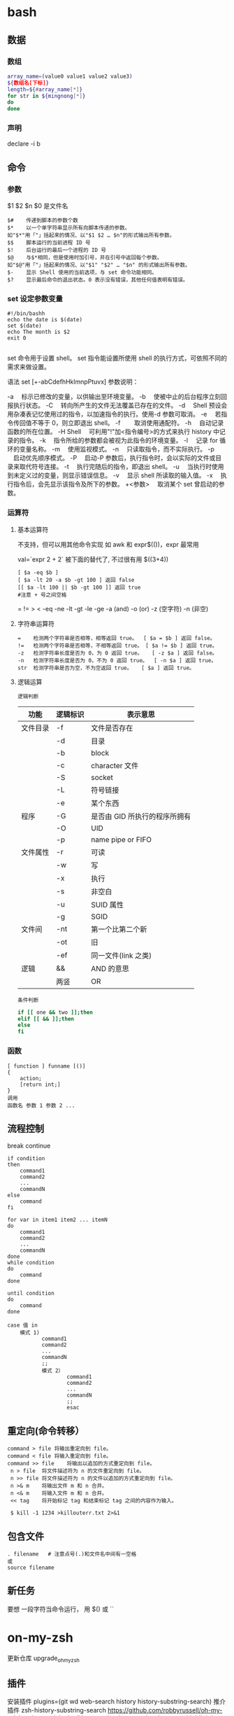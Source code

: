 ﻿* bash 
** 数据 
*** 数组
    #+BEGIN_SRC bash
      array_name=(value0 value1 value2 value3)
      ${数组名[下标]}
      length=${#array_name[*]}
      for str in ${mingnong[*]}
      do
      done
    #+END_SRC
*** 声明
    declare -i b          
** 命令
*** 参数
    $1 $2 $n
    $0 是文件名
    #+BEGIN_SRC shell
      $#	传递到脚本的参数个数
      $*	以一个单字符串显示所有向脚本传递的参数。
      如"$*"用「"」括起来的情况、以"$1 $2 … $n"的形式输出所有参数。
      $$	脚本运行的当前进程 ID 号
      $!	后台运行的最后一个进程的 ID 号
      $@	与$*相同，但是使用时加引号，并在引号中返回每个参数。
      如"$@"用「"」括起来的情况、以"$1" "$2" … "$n" 的形式输出所有参数。
      $-	显示 Shell 使用的当前选项，与 set 命令功能相同。
      $?	显示最后命令的退出状态。0 表示没有错误，其他任何值表明有错误。
    #+END_SRC
*** set 设定参数变量
    #+BEGIN_SRC shell
      #!/bin/bashh
      echo the date is $(date)
      set $(date)
      echo The month is $2
      exit 0

    #+END_SRC
    set 命令用于设置 shell。
    set 指令能设置所使用 shell 的执行方式，可依照不同的需求来做设置。

    语法
    set [+-abCdefhHklmnpPtuvx]
    参数说明：

    -a 　标示已修改的变量，以供输出至环境变量。
    -b 　使被中止的后台程序立刻回报执行状态。
    -C 　转向所产生的文件无法覆盖已存在的文件。
    -d 　Shell 预设会用杂凑表记忆使用过的指令，以加速指令的执行。使用-d 参数可取消。
    -e 　若指令传回值不等于 0，则立即退出 shell。
    -f　 　取消使用通配符。
    -h 　自动记录函数的所在位置。
    -H Shell 　可利用"!"加<指令编号>的方式来执行 history 中记录的指令。
    -k 　指令所给的参数都会被视为此指令的环境变量。
    -l 　记录 for 循环的变量名称。
    -m 　使用监视模式。
    -n 　只读取指令，而不实际执行。
    -p 　启动优先顺序模式。
    -P 　启动-P 参数后，执行指令时，会以实际的文件或目录来取代符号连接。
    -t 　执行完随后的指令，即退出 shell。
    -u 　当执行时使用到未定义过的变量，则显示错误信息。
    -v 　显示 shell 所读取的输入值。
    -x 　执行指令后，会先显示该指令及所下的参数。
    +<参数> 　取消某个 set 曾启动的参数。
*** 运算符
**** 基本运算符
     不支持，但可以用其他命令实现 如 awk 和 expr$(())，expr 最常用
   
     val=`expr 2 + 2` 被下面的替代了, 不过很有用
     $((3+4))
     #+BEGIN_SRC shell
       [ $a -eq $b ] 
       [ $a -lt 20 -a $b -gt 100 ] 返回 false
       [[ $a -lt 100 || $b -gt 100 ]] 返回 true
       #注意 + 号之间空格
     #+END_SRC
     = != > < -eq -ne -lt -gt -le -ge -a (and) -o (or) -z (空字符)
     -n (非空)

**** 字符串运算符
     #+BEGIN_SRC shell
       =	检测两个字符串是否相等，相等返回 true。	[ $a = $b ] 返回 false。
       !=	检测两个字符串是否相等，不相等返回 true。	[ $a != $b ] 返回 true。
       -z	检测字符串长度是否为 0，为 0 返回 true。	[ -z $a ] 返回 false。
       -n	检测字符串长度是否为 0，不为 0 返回 true。	[ -n $a ] 返回 true。
       str	检测字符串是否为空，不为空返回 true。	[ $a ] 返回 true。
     #+END_SRC
**** 逻辑运算
     : 逻辑判断
     # TITLE shell 的逻辑判断式
     | 功能     | 逻辑标识 | 表示意思                      |
     |----------+----------+-------------------------------|
     | 文件目录 | -f       | 文件是否存在                  |
     |          | -d       | 目录                          |
     |          | -b       | block                         |
     |          | -c       | character 文件                |
     |          | -S       | socket                        |
     |          | -L       | 符号链接                      |
     |          | -e       | 某个东西                      |
     |----------+----------+-------------------------------|
     | 程序     | -G       | 是否由 GID 所执行的程序所拥有 |
     |          | -O       | UID                           |
     |          | -p       | name pipe or FIFO             |
     |----------+----------+-------------------------------|
     | 文件属性 | -r       | 可读                          |
     |          | -w       | 写                            |
     |          | -x       | 执行                          |
     |          | -s       | 非空白                        |
     |          | -u       | SUID 属性                     |
     |          | -g       | SGID                          |
     |----------+----------+-------------------------------|
     | 文件间   | -nt      | 第一个比第二个新              |
     |          | -ot      | 旧                            |
     |          | -ef      | 同一文件(link 之类)           |
     |----------+----------+-------------------------------|
     | 逻辑     | &&       | AND 的意思                    |
     |          | 两竖     | OR                            |
     |----------+----------+-------------------------------|
     : 条件判断
     #+BEGIN_SRC bash
       if [[ one && two ]];then
       elif [[ && ]];then
       else
       fi
     #+END_SRC
*** 函数
    #+BEGIN_SRC shell
      [ function ] funname [()]
      {
          action;
          [return int;]
      }
      调用
      函数名 参数 1 参数 2 ...
    #+END_SRC
** 流程控制
   break continue
   #+BEGIN_SRC shell
     if condition
     then
         command1 
         command2
         ...
         commandN
     else
         command
     fi

     for var in item1 item2 ... itemN
     do
         command1
         command2
         ...
         commandN
     done
     while condition
     do
         command
     done

     until condition
     do
         command
     done

     case 值 in
         模式 1)
                command1
                command2
                ...
                commandN
                ;;
                模式 2）
                        command1
                        command2
                        ...
                        commandN
                        ;;
                        esac
   #+END_SRC
** 重定向(命令转移）
   #+BEGIN_SRC shell
     command > file	将输出重定向到 file。
     command < file	将输入重定向到 file。
     command >> file	将输出以追加的方式重定向到 file。
      n > file	将文件描述符为 n 的文件重定向到 file。
      n >> file	将文件描述符为 n 的文件以追加的方式重定向到 file。
      n >& m	将输出文件 m 和 n 合并。
      n <& m	将输入文件 m 和 n 合并。
      << tag	将开始标记 tag 和结束标记 tag 之间的内容作为输入。
 
      $ kill -1 1234 >killouterr.txt 2>&1
   #+END_SRC
** 包含文件
 #+BEGIN_SRC shell
 . filename   # 注意点号(.)和文件名中间有一空格
 或
 source filename
 #+END_SRC
** 新任务
   要想 一段字符当命令运行， 用 $() 或 `` 
* on-my-zsh
更新仓库  upgrade_oh_my_zsh
** 插件  
   安装插件  plugins=(git wd web-search history history-substring-search)
   推介插件 zsh-history-substring-search
 https://github.com/robbyrussell/oh-my-zsh/tree/master/plugins/history-substring-search
 zsh-syntax-highlighting
 https://github.com/zsh-users/zsh-syntax-highlighting

 zsh-autosuggestions
 https://github.com/zsh-users/zsh-autosuggestions
** 命令历史记录
向后搜索 ctrl-r 
** 智能跳转
   安装了 autojump 之后，zsh 会自动记录你访问过的目录，通过 j 目录名 可以直接进行目
   录跳转，而且目录名支持模糊匹配和自动补全，例如你访问过 hadoop-1.0.0 目录，输入
   j hado 即可正确跳转。j --stat 可以看你的历史路径库。
 
   在当前目录下输入 .. 或 ... ，或直接输入当前目录名都可以跳转，你甚至不再需要输入
   cd 命令了。在你知道路径的情况下，比如 /usr/local/bin 你可以输入 cd /u/l/b 然后
   按进行补全快速输入
   
   命令参数补全。键入 kill <tab> 就会列出所有的进程名和对应的进程号
   
   通配符搜索：ls -l **/*.sh，可以递归显示当前目录下的 shell 文件，文件少时可以代
   替 find。使用 **/ 来递归搜索
